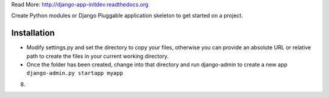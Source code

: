 Read More: http://django-app-initdev.readthedocs.org

Create Python modules or Django Pluggable application skeleton to get started on a project.


Installation
-------------
* Modify settings.py and set the directory to copy your files, otherwise you can provide an absolute URL or relative path to create the files in your current working directory.

* Once the folder has been created, change into that directory and run django-admin to create a new app ``django-admin.py startapp myapp``


8)

